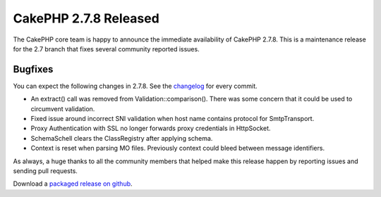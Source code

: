 CakePHP 2.7.8 Released
======================

The CakePHP core team is happy to announce the immediate availability of CakePHP 2.7.8. This is a maintenance release for the 2.7 branch that fixes several community reported issues.

Bugfixes
--------

You can expect the following changes in 2.7.8. See the `changelog
<https://cakephp.org/changelogs/2.7.8>`_ for every commit.

* An extract() call was removed from Validation::comparison(). There was some
  concern that it could be used to circumvent validation.
* Fixed issue around incorrect SNI validation when host name contains protocol
  for SmtpTransport.
* Proxy Authentication with SSL no longer forwards proxy credentials in
  HttpSocket.
* SchemaSchell clears the ClassRegistry after applying schema.
* Context is reset when parsing MO files. Previously context could bleed between
  message identifiers.

As always, a huge thanks to all the community members that helped make this release happen by reporting issues and sending pull requests.

Download a `packaged release on github <https://github.com/cakephp/cakephp/releases>`_.

.. author:: markstory
.. categories:: release, news
.. tags:: release, news

